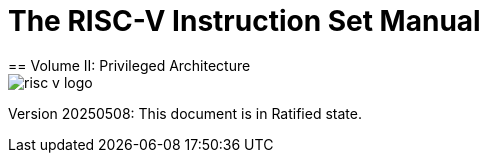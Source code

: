 [.text-center]
= The RISC-V Instruction Set Manual
== Volume II: Privileged Architecture
:page-layout: default

image::risc-v_logo.svg[]

[.text-center]
Version 20250508: This document is in Ratified state.
